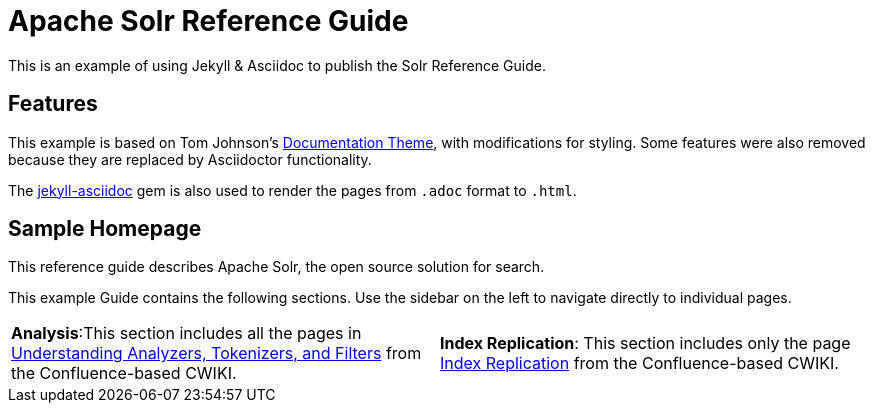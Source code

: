 = Apache Solr Reference Guide
:page-permalink: index.html
:page-sidebar: mydoc_sidebar

This is an example of using Jekyll & Asciidoc to publish the Solr Reference Guide.

== Features

This example is based on Tom Johnson's https://github.com/tomjohnson1492/documentation-theme-jekyll[Documentation Theme], with modifications for styling. Some features were also removed because they are replaced by Asciidoctor functionality.

The https://github.com/asciidoctor/jekyll-asciidoc[jekyll-asciidoc] gem is also used to render the pages from `.adoc` format to `.html`.

== Sample Homepage

[.lead]
This reference guide describes Apache Solr, the open source solution for search.

This example Guide contains the following sections. Use the sidebar on the left to navigate directly to individual pages.

[frame=none,align=center]
|===

|*Analysis*:This section includes all the pages in https://cwiki.apache.org/confluence/display/solr/Understanding+Analyzers%2C+Tokenizers%2C+and+Filters[Understanding Analyzers, Tokenizers, and Filters] from the Confluence-based CWIKI. |*Index Replication*: This section includes only the page https://cwiki.apache.org/confluence/display/solr/Index+Replication[Index Replication] from the Confluence-based CWIKI.

|===
